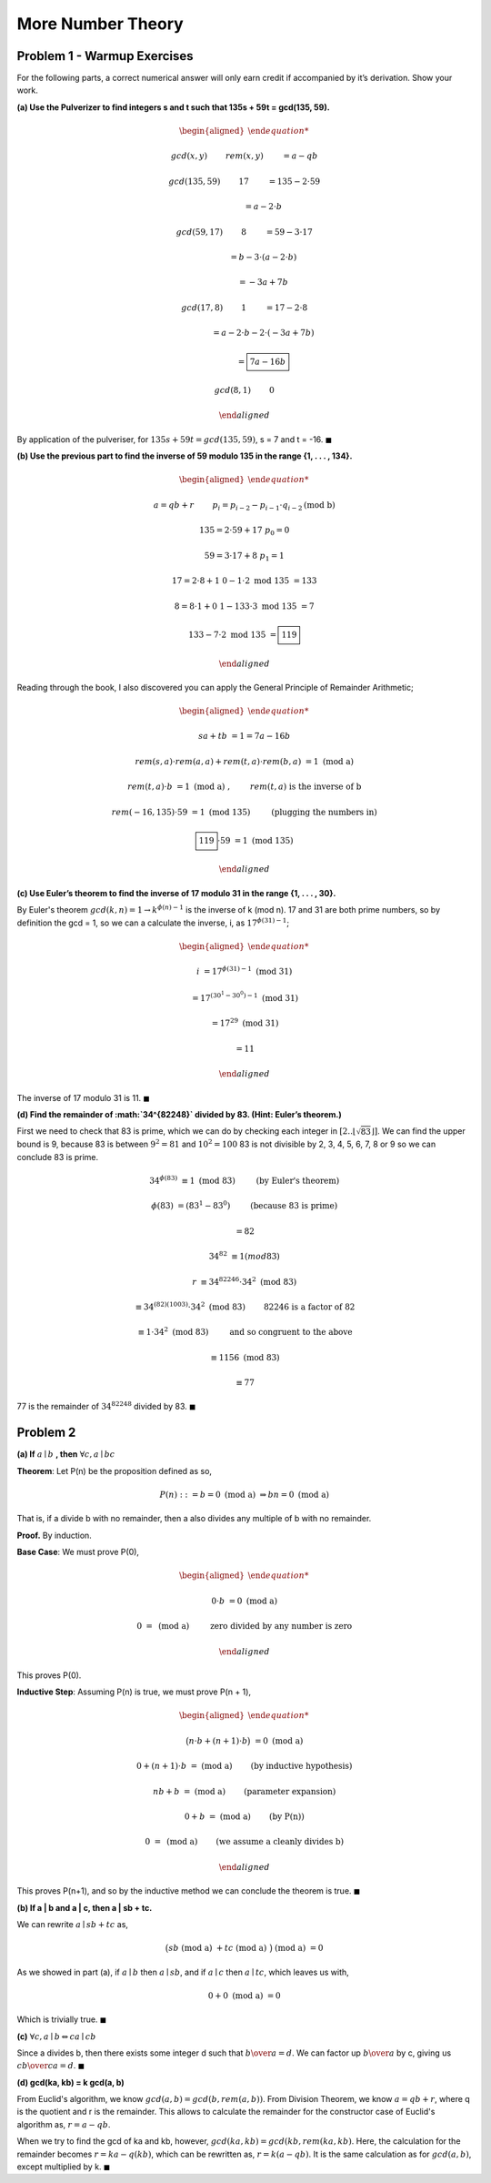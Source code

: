 More Number Theory
==================

Problem 1 - Warmup Exercises
----------------------------

For the following parts, a correct numerical answer will only earn credit if accompanied by it’s derivation.
Show your work.

**(a) Use the Pulverizer to find integers s and t such that 135s + 59t = gcd(135, 59).**

.. raw:: html

	<hr>

.. math::

	\begin{aligned}

	&gcd(x, y) \qquad && rem(x, y) \qquad &&& = a - qb

	&gcd(135, 59) \qquad && 17 \qquad &&& = 135 - 2 \cdot 59

	& \qquad &&	 \qquad				&&& = a - 2 \cdot b

	&gcd(59, 17) \qquad && 8 \qquad &&& = 59 - 3 \cdot 17

	& \qquad &&	 \qquad				&&& = b - 3 \cdot ( a - 2 \cdot b )

	& \qquad &&	 \qquad				&&& = -3a + 7b

	&gcd(17, 8) \qquad && 1 \qquad &&& = 17 - 2 \cdot 8

	& \qquad &&	 \qquad				&&& = a - 2 \cdot b - 2 \cdot ( -3a + 7b )

	& \qquad &&	 \qquad				&&& = \boxed{7a - 16b}

	&gcd(8, 1) \qquad && 0

	\end{aligned}

By application of the pulveriser, for :math:`135s + 59t = gcd(135, 59)`, s = 7 and t = -16.
:math:`\blacksquare`

**(b) Use the previous part to find the inverse of 59 modulo 135 in the range {1, . . . , 134}.**

.. raw:: html

	<hr>

.. math::

	\begin{aligned}

	& a = qb + r \qquad && p_i = p_{i-2} - p_{i-1} \cdot q_{i-2} \text{(mod b)}

	& 135 = 2 \cdot 59 + 17 && p_0 = 0

	& 59 = 3 \cdot 17 + 8 && p_1 = 1

	& 17 = 2 \cdot 8 + 1 && 0 - 1 \cdot 2 \text{ mod 135 } = 133

	& 8 = 8 \cdot 1 + 0 && 1 - 133 \cdot 3 \text{ mod 135 } = 7

						&& 133 - 7 \cdot 2 \text{ mod 135 } = \boxed{119}

	\end{aligned}

Reading through the book, I also discovered you can apply the General Principle of Remainder Arithmetic;

.. math::

	\begin{aligned}

	sa + tb &= 1 = 7a - 16b

	rem(s, a) \cdot rem(a, a) + rem(t, a) \cdot rem(b, a) &= 1 \text{ (mod a) }

	rem(t, a) \cdot b &= 1 \text{ (mod a) }, \qquad && rem(t, a) \text{ is the inverse of b}

	rem(-16, 135) \cdot 59 &= 1 \text{ (mod 135) } \qquad && \text{(plugging the numbers in)}

	\boxed{119} \cdot 59 &= 1 \text{ (mod 135) }

	\end{aligned}

**(c) Use Euler’s theorem to find the inverse of 17 modulo 31 in the range {1, . . . , 30}.**

.. raw:: html

	<hr>

By Euler's theorem :math:`gcd(k, n) = 1 \rightarrow k^{\phi (n) - 1}` is the inverse of k (mod n).
17 and 31 are both prime numbers, so by definition the gcd = 1,
so we can a calculate the inverse, i, as :math:`17^{\phi(31) - 1}`;

.. math::

	\begin{aligned}

	i &= 17^{\phi(31) - 1} \text{ (mod 31) }

	&= 17^{(30^1 - 30^0) - 1} \text{ (mod 31) }

	&= 17^{29} \text{ (mod 31) }

	&= 11

	\end{aligned}

The inverse of 17 modulo 31 is 11.
:math:`\blacksquare`

**(d) Find the remainder of :math:`34^{82248}` divided by 83. (Hint: Euler’s theorem.)**

First we need to check that 83 is prime, which we can do by checking each integer in :math:`[2..\lfloor \sqrt{83} \rfloor]`.
We can find the upper bound is 9, because 83 is between :math:`9^2 = 81` and :math:`10^2 = 100`
83 is not divisible by 2, 3, 4, 5, 6, 7, 8 or 9 so we can conclude 83 is prime.

.. math::

	34^{\phi(83)} &≡ 1 \text{ (mod 83) } \qquad && \text{(by Euler's theorem)}

	\phi(83) &= (83^1 - 83^0) \qquad && \text{(because 83 is prime)}

	&= 82

	34^{82} &≡ 1 (mod 83)

	r &≡ 34^{82246} \cdot 34^2 \text{ (mod 83) }

	&≡ 34^{(82)(1003)} \cdot 34^2 \text{ (mod 83) } && \qquad \text{82246 is a factor of 82}

	&≡ 1 \cdot 34^2 \text{ (mod 83) } \qquad && \text{and so congruent to the above}

	&≡ 1156 \text{ (mod 83) }

	&≡ 77

77 is the remainder of :math:`34^{82248}` divided by 83.
:math:`\blacksquare`


Problem 2
---------

**(a) If** :math:`a \mid b` **, then** :math:`\forall c, a \mid bc`

.. raw:: html

	<hr>

**Theorem**: Let P(n) be the proposition defined as so,

.. math::

	P(n) ::= b = 0 \text{ (mod a) }\Rightarrow bn = 0 \text{ (mod a) }

That is, if a divide b with no remainder, then a also divides any multiple of b with no remainder.

**Proof.** By induction.

**Base Case**: We must prove P(0),

.. math::

	\begin{aligned}

	0 \cdot b &= 0 \text{ (mod a) }

	0 &= \text{ (mod a) }\qquad && \text{ zero divided by any number is zero}

	\end{aligned}

This proves P(0).

**Inductive Step**: Assuming P(n) is true, we must prove P(n + 1),

.. math::

	\begin{aligned}

	\big( n \cdot b + (n+1) \cdot b \big) &= 0 \text{ (mod a) }

	0 + (n+1) \cdot b &= \text{ (mod a) } && \qquad \text{(by inductive hypothesis)}

	nb + b &= \text{ (mod a) } && \qquad \text{(parameter expansion)}

	0 + b &= \text{ (mod a) } && \qquad \text{(by P(n))}

	0 &= \text{ (mod a) } && \qquad \text{(we assume a cleanly divides b)}

	\end{aligned}

This proves P(n+1), and so by the inductive method we can conclude the theorem is true.
:math:`\blacksquare`

**(b) If a | b and a | c, then a | sb + tc.**

.. raw:: html

	<hr>

We can rewrite :math:`a \mid sb + tc` as,

.. math::

	\big( sb \text{ (mod a) } + tc \text{ (mod a) } \big) \text{ (mod a) } = 0

As we showed in part (a), if :math:`a \mid b` then :math:`a \mid sb`,
and if :math:`a \mid c` then :math:`a \mid tc`, which leaves us with,

.. math::

	0 + 0 \text{ (mod a) } = 0

Which is trivially true.
:math:`\blacksquare`

**(c)** :math:`\forall c, a \mid b \Leftrightarrow ca \mid cb`

.. raw:: html

	<hr>

Since a divides b, then there exists some integer d such that :math:`{b \over a} = d`.
We can factor up :math:`{b \over a}` by c, giving us :math:`{cb \over ca} = d`.
:math:`\blacksquare`

**(d) gcd(ka, kb) = k gcd(a, b)**

.. raw:: html

	<hr>

From Euclid's algorithm, we know :math:`gcd(a, b) = gcd(b, rem(a, b))`.
From Division Theorem, we know :math:`a = qb + r`, where q is the quotient and r is the remainder.
This allows to calculate the remainder for the constructor case of Euclid's algorithm as,
:math:`r = a - qb`.

When we try to find the gcd of ka and kb, however, :math:`gcd(ka, kb) = gcd(kb, rem(ka, kb)`.
Here, the calculation for the remainder becomes :math:`r = ka - q(kb)`, which can be rewritten as,
:math:`r = k(a - qb)`. It is the same calculation as for :math:`gcd(a, b)`, except multiplied by k.
:math:`\blacksquare`
